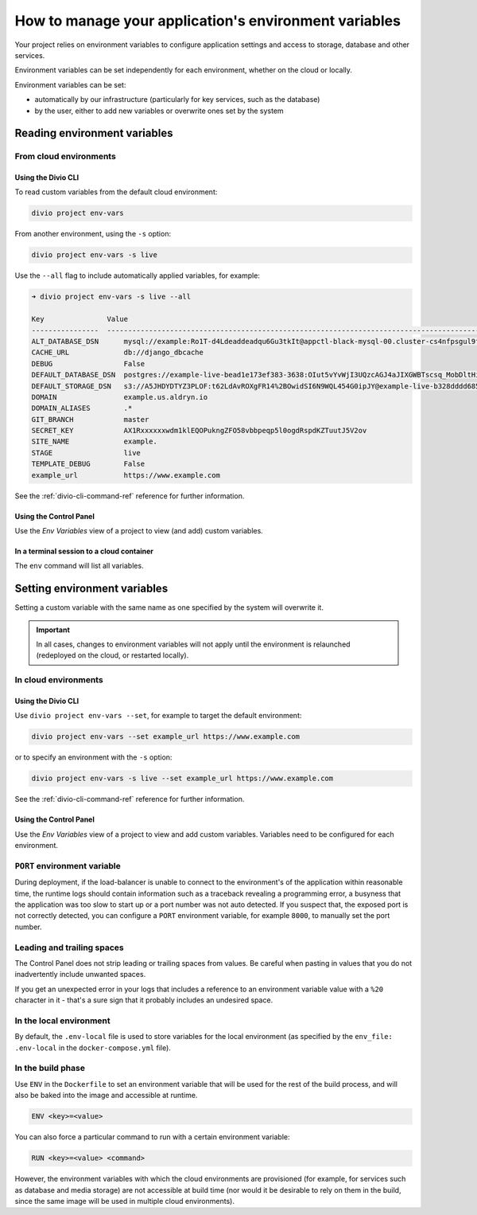 .. _manage-environment-variables:

How to manage your application's environment variables
========================================================

Your project relies on environment variables to configure application settings and access to
storage, database and other services.

Environment variables can be set independently for each environment, whether on the cloud or
locally.

Environment variables can be set:

* automatically by our infrastructure (particularly for key services, such as the database)
* by the user, either to add new variables or overwrite ones set by the system

..  seealso::

    * :ref:`Environment variables reference <environment-variables>`


.. _reading-env-vars:

Reading environment variables
-----------------------------

From cloud environments
~~~~~~~~~~~~~~~~~~~~~~~~

Using the Divio CLI
^^^^^^^^^^^^^^^^^^^

To read custom variables from the default cloud environment:

..  code-block:: bash

    divio project env-vars

From another environment, using the ``-s`` option:

..  code-block:: bash

    divio project env-vars -s live

Use the ``--all`` flag to include automatically applied variables, for example:

..  code-block:: bash

    ➜ divio project env-vars -s live --all

    Key               Value
    ----------------  -----------------------------------------------------------------------------------------------------------------------------------------------------------------
    ALT_DATABASE_DSN      mysql://example:Ro1T-d4Ldeaddeadqu6Gu3tkIt@appctl-black-mysql-00.cluster-cs4nfpsgul9fcn.us-east-1.rds.amazonaws.com:3306/example-live-b00bde685-deade65
    CACHE_URL             db://django_dbcache
    DEBUG                 False
    DEFAULT_DATABASE_DSN  postgres://example-live-bead1e173ef383-3638:OIut5vYvWjI3UQzcAGJ4aJIXGWBTscsq_MobDltHiUMiI2VHFbxyW_yKYAl5-aw0F@appctl-black-sites-02.cs4nx9fcn.us-east-1.rds.amazonaws.com:5432/example-live-bead1e173ef3833638-ee6263
    DEFAULT_STORAGE_DSN   s3://A5JHDYDTYZ3PLOF:t62LdAvROXgFR14%2BOwidSI6N9WQL454G0ipJY@example-live-b328dddd68536e314797994491-c967f23.divio-media.org.s3.amazonaws.com/?auth=s3v4&domain=example-live-b32868536e314797994491-c967f23.divio-media.org
    DOMAIN                example.us.aldryn.io
    DOMAIN_ALIASES        .*
    GIT_BRANCH            master
    SECRET_KEY            AX1Rxxxxxxwdm1klEQOPukngZFO58vbbpeqp5l0ogdRspdKZTuutJ5V2ov
    SITE_NAME             example.
    STAGE                 live
    TEMPLATE_DEBUG        False
    example_url           https://www.example.com



See the :ref:`divio-cli-command-ref` reference for further information.


Using the Control Panel
^^^^^^^^^^^^^^^^^^^^^^^

Use the *Env Variables* view of a project to view (and add) custom variables.


In a terminal session to a cloud container
^^^^^^^^^^^^^^^^^^^^^^^^^^^^^^^^^^^^^^^^^^^

The ``env`` command will list all variables.


Setting environment variables
------------------------------------

Setting a custom variable with the same name as one specified by the system will overwrite it.

..  important::

    In all cases, changes to environment variables will not apply until the environment is
    relaunched (redeployed on the cloud, or restarted locally).


In cloud environments
~~~~~~~~~~~~~~~~~~~~~

Using the Divio CLI
^^^^^^^^^^^^^^^^^^^

Use ``divio project env-vars --set``, for example to target the default environment:

..  code-block:: bash

    divio project env-vars --set example_url https://www.example.com

or to specify an environment with the ``-s`` option:

..  code-block:: bash

    divio project env-vars -s live --set example_url https://www.example.com

See the :ref:`divio-cli-command-ref` reference for further information.


Using the Control Panel
^^^^^^^^^^^^^^^^^^^^^^^

Use the *Env Variables* view of a project to view and add custom variables. Variables need to be
configured for each environment.

.. _env-var-port:

``PORT`` environment variable
~~~~~~~~~~~~~~~~~~~~~~~~~~~~~

During deployment, if the load-balancer is unable to connect to the environment's of the application within reasonable
time, the runtime logs should contain information such as a traceback revealing a programming error, a busyness that the
application was too slow to start up or a port number was not auto detected. If you suspect that, the exposed port is
not correctly detected, you can configure a ``PORT`` environment variable, for example ``8000``, to manually set the
port number.


Leading and trailing spaces
~~~~~~~~~~~~~~~~~~~~~~~~~~~

The Control Panel does not strip leading or trailing spaces from values. Be careful when pasting in values that you do
not inadvertently include unwanted spaces.

If you get an unexpected error in your logs that includes a reference to an environment variable value with a ``%20``
character in it - that's a sure sign that it probably includes an undesired space.


In the local environment
~~~~~~~~~~~~~~~~~~~~~~~~

By default, the ``.env-local`` file is used to store variables for the local environment (as
specified by the ``env_file: .env-local`` in the ``docker-compose.yml`` file).


.. _setting-env-vars-build:

In the build phase
~~~~~~~~~~~~~~~~~~~~~~~~~~~~~~~~~~~~~~~~~~~~~~~~

Use ``ENV`` in the ``Dockerfile`` to set an environment variable that will be used for the rest of the build process,
and will also be baked into the image and accessible at runtime.

..  code-block:: dockerfile

    ENV <key>=<value>

You can also force a particular command to run with a certain environment variable:

..  code-block:: dockerfile

    RUN <key>=<value> <command>

However, the environment variables with which the cloud environments are provisioned (for example, for services such as
database and media storage) are not accessible at build time (nor would it be desirable to rely on them in the build,
since the same image will be used in multiple cloud environments).

